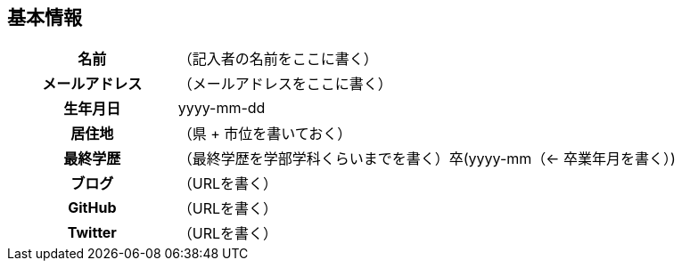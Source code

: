 // tag::basic-info[]
== 基本情報
[cols="1h,3d"]
|===
| 名前 | （記入者の名前をここに書く）
| メールアドレス | （メールアドレスをここに書く）
| 生年月日 | yyyy-mm-dd
| 居住地 | （県 + 市位を書いておく）
| 最終学歴 | （最終学歴を学部学科くらいまでを書く）卒(yyyy-mm（← 卒業年月を書く）)
| ブログ | （URLを書く）
| GitHub | （URLを書く）
| Twitter | （URLを書く）
|===
// end::basic-info[]